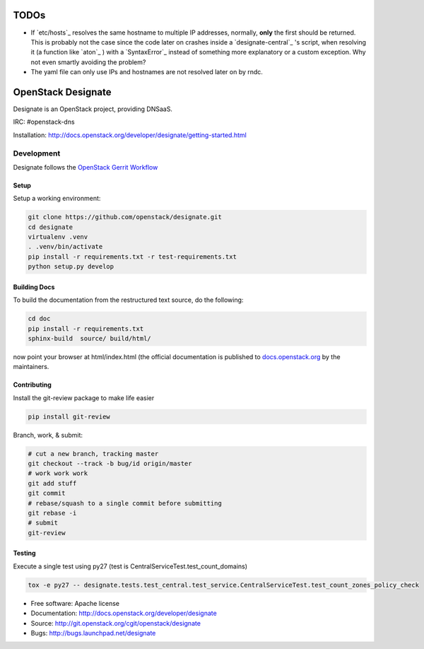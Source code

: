 =====
TODOs
=====

- If `etc/hosts`_ resolves the same hostname to multiple IP addresses, normally, **only** the first should be returned. This is probably not the case since the code later on crashes inside a `designate-central`_ 's script, when resolving it (a function like `aton`_ ) with a `SyntaxError`_ instead of something more explanatory or a custom exception. Why not even smartly avoiding the problem?

- The yaml file can only use IPs and hostnames are not resolved later on by rndc.

===================
OpenStack Designate
===================

Designate is an OpenStack project, providing DNSaaS.

IRC: #openstack-dns

Installation: http://docs.openstack.org/developer/designate/getting-started.html


Development
===========

Designate follows the `OpenStack Gerrit Workflow`_

Setup
-----

Setup a working environment:

.. code-block:: shell

    git clone https://github.com/openstack/designate.git
    cd designate
    virtualenv .venv
    . .venv/bin/activate
    pip install -r requirements.txt -r test-requirements.txt
    python setup.py develop

Building Docs
-------------

To build the documentation from the restructured text source, do the following:

.. code-block:: shell

    cd doc
    pip install -r requirements.txt
    sphinx-build  source/ build/html/

now point your browser at html/index.html
(the official documentation is published to `docs.openstack.org`_  by the
maintainers.

Contributing
------------
Install the git-review package to make life easier

.. code-block:: shell

    pip install git-review


Branch, work, & submit:

.. code-block:: shell

    # cut a new branch, tracking master
    git checkout --track -b bug/id origin/master
    # work work work
    git add stuff
    git commit
    # rebase/squash to a single commit before submitting
    git rebase -i
    # submit
    git-review

Testing
-------

Execute a single test using py27 (test is CentralServiceTest.test_count_domains)

.. code-block:: shell

    tox -e py27 -- designate.tests.test_central.test_service.CentralServiceTest.test_count_zones_policy_check



* Free software: Apache license
* Documentation: http://docs.openstack.org/developer/designate
* Source: http://git.openstack.org/cgit/openstack/designate
* Bugs: http://bugs.launchpad.net/designate


.. _OpenStack Gerrit Workflow: http://docs.openstack.org/infra/manual/developers.html#development-workflow
.. _docs.openstack.org: http://docs.openstack.org/developer/designate
